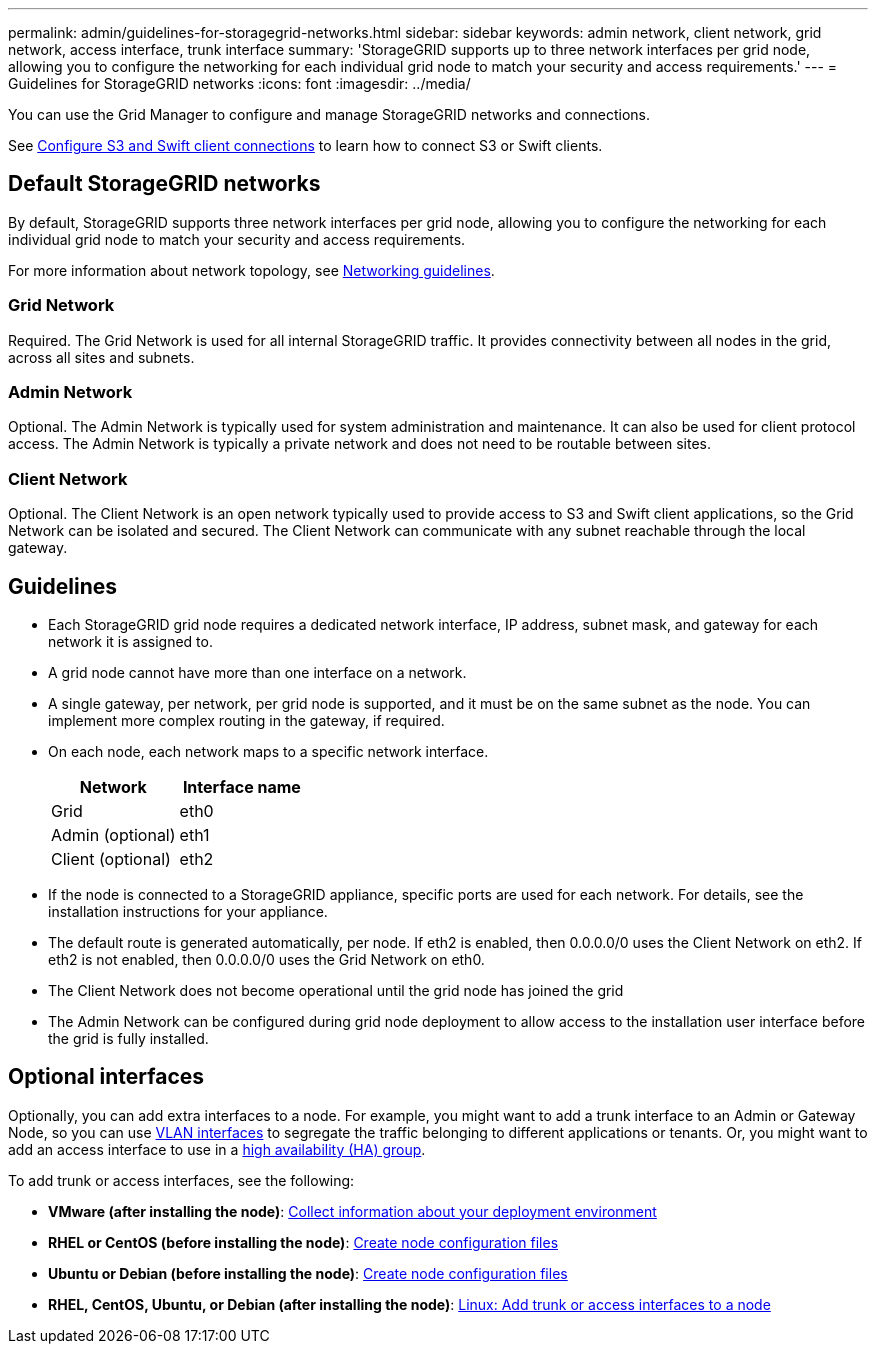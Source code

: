 ---
permalink: admin/guidelines-for-storagegrid-networks.html
sidebar: sidebar
keywords: admin network, client network, grid network, access interface, trunk interface 
summary: 'StorageGRID supports up to three network interfaces per grid node, allowing you to configure the networking for each individual grid node to match your security and access requirements.'
---
= Guidelines for StorageGRID networks
:icons: font
:imagesdir: ../media/

[.lead]
You can use the Grid Manager to configure and manage StorageGRID networks and connections.

See xref:configuring-client-connections.adoc[Configure S3 and Swift client connections] to learn how to connect S3 or Swift clients.

== Default StorageGRID networks
By default, StorageGRID supports three network interfaces per grid node, allowing you to configure the networking for each individual grid node to match your security and access requirements. 

For more information about network topology, see xref:../network/index.adoc[Networking guidelines].

=== Grid Network

Required. The Grid Network is used for all internal StorageGRID traffic. It provides connectivity between all nodes in the grid, across all sites and subnets.

=== Admin Network

Optional. The Admin Network is typically used for system administration and maintenance. It can also be used for client protocol access. The Admin Network is typically a private network and does not need to be routable between sites.

=== Client Network

Optional. The Client Network is an open network typically used to provide access to S3 and Swift client applications, so the Grid Network can be isolated and secured. The Client Network can communicate with any subnet reachable through the local gateway.

== Guidelines

* Each StorageGRID grid node requires a dedicated network interface, IP address, subnet mask, and gateway for each network it is assigned to.
* A grid node cannot have more than one interface on a network.
* A single gateway, per network, per grid node is supported, and it must be on the same subnet as the node. You can implement more complex routing in the gateway, if required.
* On each node, each network maps to a specific network interface.
+
[cols="1a,1a" options="header"]
|===
| Network| Interface name
a|
Grid
a|
eth0
a|
Admin (optional)
a|
eth1
a|
Client (optional)
a|
eth2
|===

* If the node is connected to a StorageGRID appliance, specific ports are used for each network. For details, see the installation instructions for your appliance.
* The default route is generated automatically, per node. If eth2 is enabled, then 0.0.0.0/0 uses the Client Network on eth2. If eth2 is not enabled, then 0.0.0.0/0 uses the Grid Network on eth0.
* The Client Network does not become operational until the grid node has joined the grid
* The Admin Network can be configured during grid node deployment to allow access to the installation user interface before the grid is fully installed.

== Optional interfaces

Optionally, you can add extra interfaces to a node. For example, you might want to add a trunk interface to an Admin or Gateway Node, so you can use xref:../admin/configure-vlan-interfaces.adoc[VLAN interfaces] to segregate the traffic belonging to different applications or tenants. Or, you might want to add an access interface to use in a xref:../admin/configure-high-availability-group.adoc[high availability (HA) group].

To add trunk or access interfaces, see the following:

* *VMware (after installing the node)*: xref:../vmware/collecting-information-about-your-deployment-environment.adoc[Collect information about your deployment environment]
* *RHEL or CentOS (before installing the node)*: xref:../rhel/creating-node-configuration-files.adoc[Create node configuration files]
* *Ubuntu or Debian (before installing the node)*: xref:../ubuntu/creating-node-configuration-files.adoc[Create node configuration files]
* *RHEL, CentOS, Ubuntu, or Debian (after installing the node)*: xref:../maintain/linux-adding-trunk-or-access-interfaces-to-node.adoc[Linux: Add trunk or access interfaces to a node]

